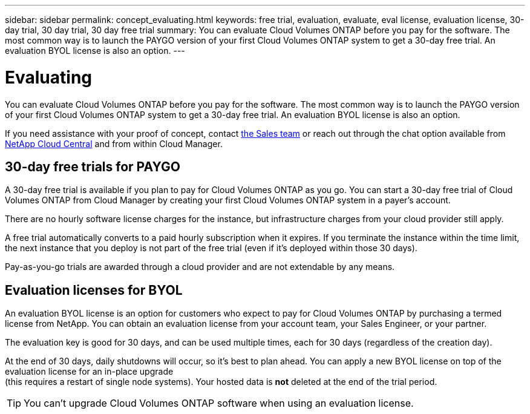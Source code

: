 ---
sidebar: sidebar
permalink: concept_evaluating.html
keywords: free trial, evaluation, evaluate, eval license, evaluation license, 30-day trial, 30 day trial, 30 day free trial
summary: You can evaluate Cloud Volumes ONTAP before you pay for the software. The most common way is to launch the PAYGO version of your first Cloud Volumes ONTAP system to get a 30-day free trial. An evaluation BYOL license is also an option.
---

= Evaluating
:hardbreaks:
:nofooter:
:icons: font
:linkattrs:
:imagesdir: ./media/

[.lead]
You can evaluate Cloud Volumes ONTAP before you pay for the software. The most common way is to launch the PAYGO version of your first Cloud Volumes ONTAP system to get a 30-day free trial. An evaluation BYOL license is also an option.

If you need assistance with your proof of concept, contact https://cloud.netapp.com/contact-cds[the Sales team^] or reach out through the chat option available from https://cloud.netapp.com[NetApp Cloud Central^] and from within Cloud Manager.

== 30-day free trials for PAYGO

A 30-day free trial is available if you plan to pay for Cloud Volumes ONTAP as you go. You can start a 30-day free trial of Cloud Volumes ONTAP from Cloud Manager by creating your first Cloud Volumes ONTAP system in a payer's account.

There are no hourly software license charges for the instance, but infrastructure charges from your cloud provider still apply.

A free trial automatically converts to a paid hourly subscription when it expires. If you terminate the instance within the time limit, the next instance that you deploy is not part of the free trial (even if it's deployed within those 30 days).

Pay-as-you-go trials are awarded through a cloud provider and are not extendable by any means.

== Evaluation licenses for BYOL

An evaluation BYOL license is an option for customers who expect to pay for Cloud Volumes ONTAP by purchasing a termed license from NetApp. You can obtain an evaluation license from your account team, your Sales Engineer, or your partner.

The evaluation key is good for 30 days, and can be used multiple times, each for 30 days (regardless of the creation day).

At the end of 30 days, daily shutdowns will occur, so it's best to plan ahead. You can apply a new BYOL license on top of the evaluation license for an in-place upgrade
(this requires a restart of single node systems). Your hosted data is *not* deleted at the end of the trial period.

TIP: You can't upgrade Cloud Volumes ONTAP software when using an evaluation license.
